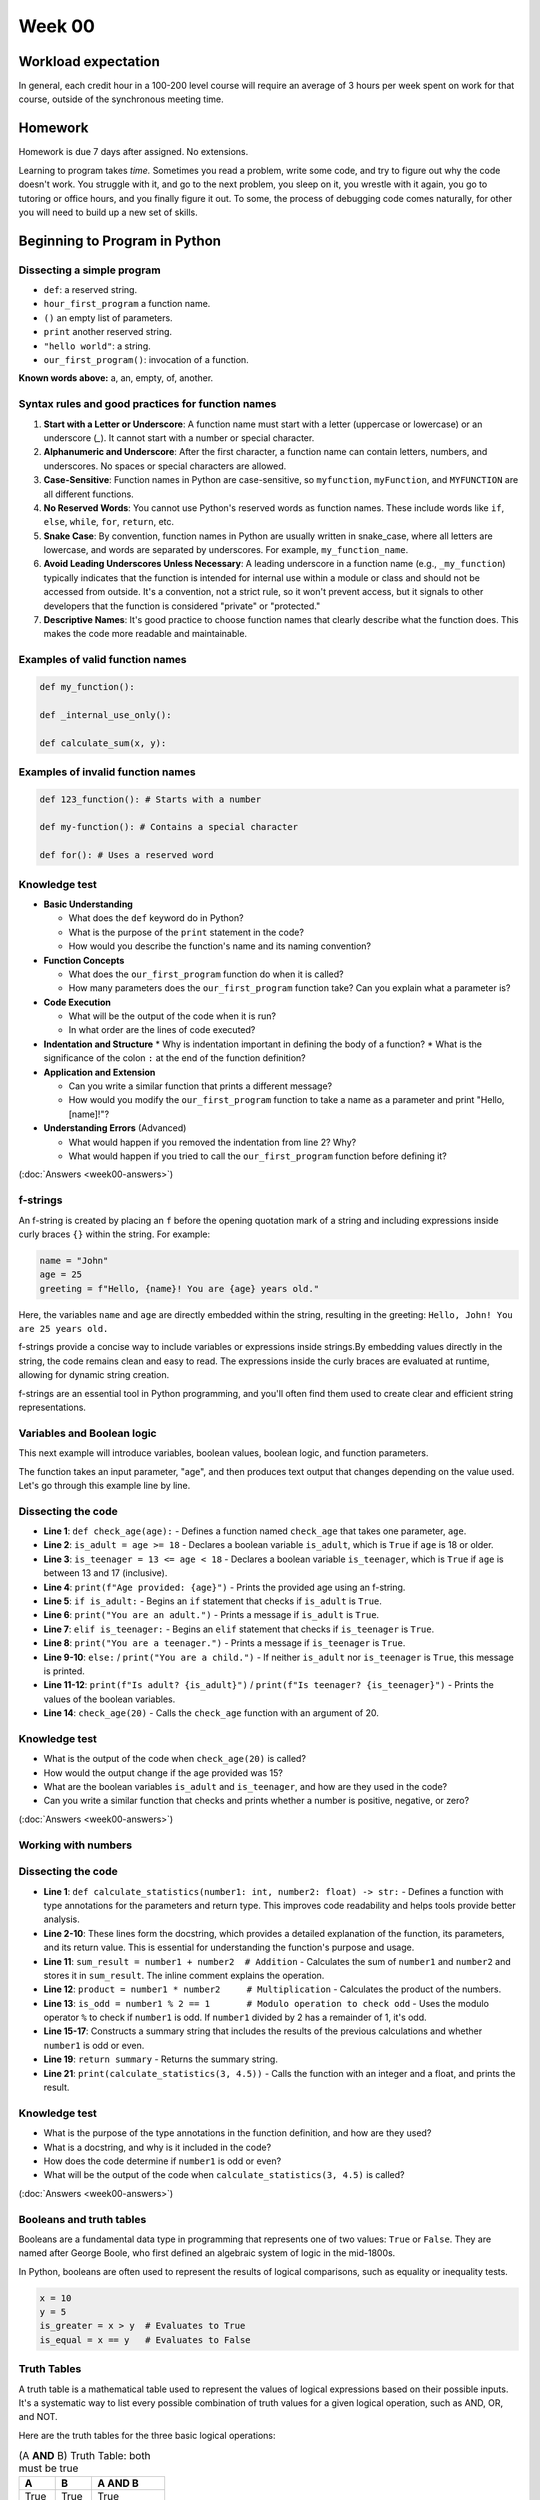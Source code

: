 Week 00
=======


Workload expectation
---------------------
In general, each credit hour in a 100-200 level course will require an average of 3 hours per week spent on work for that course, outside of the synchronous meeting time.

Homework
---------

Homework is due 7 days after assigned. No extensions. 

Learning to program takes *time.* Sometimes you read a problem, write some code, and try to figure out why the code doesn't work. You struggle with it, and go to the next problem, you sleep on it, you wrestle with it again, you go to tutoring or office hours, and you finally figure it out. To some, the process of debugging code comes naturally, for other you will need to build up a new set of skills. 




Beginning to Program in Python
--------------------------------

.. code-block:: python
  :linenos:

  def our_first_program():
    print("hello world!")
        
  our_first_program()

Dissecting a simple program
............................


* ``def``: a reserved string.
* ``hour_first_program`` a function name.
* ``()`` an empty list of parameters.
* ``print`` another reserved string. 
* ``"hello world"``: a string.
* ``our_first_program()``: invocation of a function.

**Known words above:** a, an, empty, of, another.



Syntax rules and good practices for function names
...................................................


#. **Start with a Letter or Underscore**: A function name must start with a letter (uppercase or lowercase) or an underscore (`_`). It cannot start with a number or special character.

#. **Alphanumeric and Underscore**: After the first character, a function name can contain letters, numbers, and underscores. No spaces or special characters are allowed.

#. **Case-Sensitive**: Function names in Python are case-sensitive, so ``myfunction``, ``myFunction``, and ``MYFUNCTION`` are all different functions.

#. **No Reserved Words**: You cannot use Python's reserved words as function names. These include words like ``if``, ``else``, ``while``, ``for``, ``return``, etc.

#. **Snake Case**: By convention, function names in Python are usually written in snake_case, where all letters are lowercase, and words are separated by underscores. For example, ``my_function_name``.

#. **Avoid Leading Underscores Unless Necessary**: A leading underscore in a function name (e.g., ``_my_function``) typically indicates that the function is intended for internal use within a module or class and should not be accessed from outside. It's a convention, not a strict rule, so it won't prevent access, but it signals to other developers that the function is considered "private" or "protected."

#. **Descriptive Names**: It's good practice to choose function names that clearly describe what the function does. This makes the code more readable and maintainable.

Examples of valid function names
.................................

.. code-block:: python

  def my_function():

  def _internal_use_only():

  def calculate_sum(x, y):
  

Examples of invalid function names
...................................

.. code-block:: python
    
  def 123_function(): # Starts with a number
  
  def my-function(): # Contains a special character
  
  def for(): # Uses a reserved word
  

Knowledge test
...............

* **Basic Understanding**

  * What does the ``def`` keyword do in Python?
  * What is the purpose of the ``print`` statement in the code?
  * How would you describe the function's name and its naming convention?

* **Function Concepts**

  * What does the ``our_first_program`` function do when it is called?
  * How many parameters does the ``our_first_program`` function take? Can you explain what a parameter is?

* **Code Execution**

  * What will be the output of the code when it is run?
  * In what order are the lines of code executed?

* **Indentation and Structure**
  * Why is indentation important in defining the body of a function?
  * What is the significance of the colon ``:`` at the end of the function definition?

* **Application and Extension**

  * Can you write a similar function that prints a different message?
  * How would you modify the ``our_first_program`` function to take a name as a parameter and print "Hello, [name]!"?

* **Understanding Errors** (Advanced)

  * What would happen if you removed the indentation from line 2? Why?
  * What would happen if you tried to call the ``our_first_program`` function before defining it?


(:doc:`Answers <week00-answers>`)


f-strings
.........

An f-string is created by placing an ``f`` before the opening quotation mark of a string and including expressions inside curly braces ``{}`` within the string. For example:

.. code-block:: python

  name = "John"
  age = 25
  greeting = f"Hello, {name}! You are {age} years old."
  

Here, the variables ``name`` and ``age`` are directly embedded within the string, resulting in the greeting: ``Hello, John! You are 25 years old.``

f-strings provide a concise way to include variables or expressions inside strings.By embedding values directly in the string, the code remains clean and easy to read. The expressions inside the curly braces are evaluated at runtime, allowing for dynamic string creation.

f-strings are an essential tool in Python programming, and you'll often find them used to create clear and efficient string representations.


Variables and Boolean logic
............................

This next example will introduce variables, boolean values, boolean logic, and function parameters.

.. code-block:: python
  :linenos:

  def check_age(age):
    is_adult = age >= 18
    is_teenager = 13 <= age < 18
    print(f"Age provided: {age}")
    if is_adult:
      print("You are an adult.")
    elif is_teenager:
      print("You are a teenager.")
    else:
      print("You are a child.")
    print(f"Is adult? {is_adult}")
    print(f"Is teenager? {is_teenager}")
    
    check_age(20)


The function takes an input parameter, "age", and then produces text output that changes depending on the value used. Let's go through this example line by line.

Dissecting the code
.....................

* **Line 1**: ``def check_age(age):`` - Defines a function named ``check_age`` that takes one parameter, ``age``.
* **Line 2**: ``is_adult = age >= 18`` - Declares a boolean variable ``is_adult``, which is ``True`` if ``age`` is 18 or older.
* **Line 3**: ``is_teenager = 13 <= age < 18`` - Declares a boolean variable ``is_teenager``, which is ``True`` if ``age`` is between 13 and 17 (inclusive).
* **Line 4**: ``print(f"Age provided: {age}")`` - Prints the provided age using an f-string.
* **Line 5**: ``if is_adult:`` - Begins an ``if`` statement that checks if ``is_adult`` is ``True``.
* **Line 6**: ``print("You are an adult.")`` - Prints a message if ``is_adult`` is ``True``.
* **Line 7**: ``elif is_teenager:`` - Begins an ``elif`` statement that checks if ``is_teenager`` is ``True``.
* **Line 8**: ``print("You are a teenager.")`` - Prints a message if ``is_teenager`` is ``True``.
* **Line 9-10**: ``else:`` / ``print("You are a child.")`` - If neither ``is_adult`` nor ``is_teenager`` is ``True``, this message is printed.
* **Line 11-12**: ``print(f"Is adult? {is_adult}")`` / ``print(f"Is teenager? {is_teenager}")`` - Prints the values of the boolean variables.
* **Line 14**: ``check_age(20)`` - Calls the ``check_age`` function with an argument of 20.


Knowledge test
..................

* What is the output of the code when ``check_age(20)`` is called?
* How would the output change if the age provided was 15?
* What are the boolean variables ``is_adult`` and ``is_teenager``, and how are they used in the code?
*  Can you write a similar function that checks and prints whether a number is positive, negative, or zero?



(:doc:`Answers <week00-answers>`)



Working with numbers
............................


.. code-block:: python
   :linenos:

   def calculate_statistics(number1: int, number2: float) -> str:
       """Calculates and returns a summary of statistics.
       
       Args:
           number1 (int): An integer input.
           number2 (float): A decimal input.
       
       Returns:
           str: A string summary of the statistics.
       """
       sum_result = number1 + number2  # Addition
       product = number1 * number2     # Multiplication
       is_odd = number1 % 2 == 1       # Modulo operation to check odd

       summary = (f"Sum of {number1} and {number2}: {sum_result}\n"
                  f"Product of {number1} and {number2}: {product}\n"
                  f"{number1} is {'odd' if is_odd else 'even'}")

       return summary

   print(calculate_statistics(3, 4.5))



Dissecting the code
.....................

* **Line 1**: ``def calculate_statistics(number1: int, number2: float) -> str:`` - Defines a function with type annotations for the parameters and return type. This improves code readability and helps tools provide better analysis.
* **Line 2-10**: These lines form the docstring, which provides a detailed explanation of the function, its parameters, and its return value. This is essential for understanding the function's purpose and usage.
* **Line 11**: ``sum_result = number1 + number2  # Addition`` - Calculates the sum of ``number1`` and ``number2`` and stores it in ``sum_result``. The inline comment explains the operation.
* **Line 12**: ``product = number1 * number2     # Multiplication`` - Calculates the product of the numbers.
* **Line 13**: ``is_odd = number1 % 2 == 1       # Modulo operation to check odd`` - Uses the modulo operator ``%`` to check if ``number1`` is odd. If ``number1`` divided by 2 has a remainder of 1, it's odd.
* **Line 15-17**: Constructs a summary string that includes the results of the previous calculations and whether ``number1`` is odd or even.
* **Line 19**: ``return summary`` - Returns the summary string.
* **Line 21**: ``print(calculate_statistics(3, 4.5))`` - Calls the function with an integer and a float, and prints the result.



Knowledge test
..................

* What is the purpose of the type annotations in the function definition, and how are they used?
* What is a docstring, and why is it included in the code?
* How does the code determine if ``number1`` is odd or even?
* What will be the output of the code when ``calculate_statistics(3, 4.5)`` is called?


(:doc:`Answers <week00-answers>`)


Booleans and truth tables
...............................


Booleans are a fundamental data type in programming that represents one of two values: ``True`` or ``False``. They are named after George Boole, who first defined an algebraic system of logic in the mid-1800s.

In Python, booleans are often used to represent the results of logical comparisons, such as equality or inequality tests.


.. code-block:: python

   x = 10
   y = 5
   is_greater = x > y  # Evaluates to True
   is_equal = x == y   # Evaluates to False


Truth Tables
...............

A truth table is a mathematical table used to represent the values of logical expressions based on their possible inputs. It's a systematic way to list every possible combination of truth values for a given logical operation, such as AND, OR, and NOT.

Here are the truth tables for the three basic logical operations:


.. list-table:: (A **AND** B) Truth Table: both must be true
   :widths: 25 25 50
   :header-rows: 1

   * - A
     - B
     - A AND B
   * - True
     - True
     - True
   * - True
     - False
     - False
   * - False
     - True
     - False
   * - False
     - False
     - False





.. list-table:: (A **OR**  B) Truth Table: at least one must be true
   :widths: 25 25 50
   :header-rows: 1

   * - A
     - B
     - A OR B
   * - True
     - True
     - True
   * - True
     - False
     - True
   * - False
     - True
     - True
   * - False
     - False
     - False



.. list-table:: (**NOT** A) Truth Table: reverses the truth value
   :widths: 50 50
   :header-rows: 1

   * - A
     - NOT A
   * - True
     - False
   * - False
     - True



Booleans and truth tables are fundamental to understanding logic in programming. They form the basis of conditional statements and control flow, allowing programs to make decisions and perform different actions depending on certain conditions. Understanding these concepts will enable you to write more complex and dynamic code.
### What does it mean for something to be evaluated in a boolean context: Truthiness and Falsiness

In programming, the concepts of truthiness and falsiness refer to how non-boolean values are treated when evaluated in a boolean context. Essentially, truthiness and falsiness determine how values are interpreted as ``True`` or ``False`` when used in conditions, such as in an ``if`` statement.

Truthiness and Falsiness in General
......................................

- **Truthiness**: A value is considered "truthy" if it evaluates to ``True`` in a boolean context, even if it is not explicitly the boolean value ``True``.
- **Falsiness**: Conversely, a value is considered "falsy" if it evaluates to ``False`` in a boolean context, even if it is not explicitly the boolean value ``False``.

Different programming languages have different rules for what values are considered truthy or falsy.

Truthiness and Falsiness in Python
........................................

In Python, the following values are considered falsy:

- ``None``
- ``False``
- Zero of any numeric type, such as ``0``, ``0.0``, ``0j``
- Any empty sequence, such as ``''`, ``[]``, ``()``
- Any empty mapping, such as ``{}``
- Custom objects that implement a ``__bool__()`` or ``__len__()`` method that returns ``False`` or ``0``

All other values are considered truthy.

.. code-block:: python

   if 'hello':           # Truthy, because the string is not empty
       print('True')

   if []:                # Falsy, because the list is empty
       print('True')
   else:
       print('False')

   if 42:                # Truthy, because the number is not zero
       print('True')

   if 0.0:               # Falsy, because the number is zero
       print('True')
   else:
       print('False')



Understanding truthiness and falsiness is vital for writing conditional statements and working with logical operations. It allows you to leverage non-boolean values in conditions and can lead to more concise and expressive code. However, it's essential to be aware of these rules, as unexpected truthiness or falsiness can lead to subtle bugs in a program.

Variable Naming Rules in Python
..................................

Variables are used to store data in a program, and their names should be chosen to convey meaning. In Python, the rules for naming variables are:

1. **Start with a Letter or Underscore**: Variable names must start with a letter (either uppercase or lowercase) or an underscore.
2. **Contain Only Alphanumeric Characters and Underscores**: The rest of the name can consist of letters, numbers, and underscores.
3. **Cannot Be a Reserved Word**: Python's reserved words, such as ``if``, ``for``, ``while``, cannot be used as variable names.
4. **Case-Sensitive**: Variable names are case-sensitive, so ``myVariable`` and ``myvariable`` are different.
5. **Conventions**: By convention, variable names are written in snake_case (e.g., ``my_variable``), and constants are written in UPPERCASE.

Common Data Types in Python
..............................

Python has several built-in data types that can be grouped into the following categories:

1. **Numeric Types**: Integers (`int`), Floating-Point Numbers (`float`), Complex Numbers (`complex`).
2. **Sequence Types**: Lists (`list`), Tuples (`tuple`), Ranges (`range`).
3. **Text Type**: Strings (`str`).
4. **Mapping Type**: Dictionaries (`dict`).
5. **Set Types**: Sets (`set`), Frozen Sets (`frozenset`).
6. **Boolean Type**: Boolean (`bool`), with values ``True`` or ``False``.
7. **Binary Types**: Bytes (`bytes`), Byte Arrays (`bytearray`).

Type Annotations in Python
............................

Type annotations are used to indicate the expected type of a variable, parameter, or return value. They enhance code readability and can help with error checking.

Here's how you can use type annotations for different types:

- **Integers**: ``x: int = 10``
- **Floats**: ``y: float = 5.5``
- **Strings**: ``name: str = "Alice"``
- **Lists**: ``numbers: list[int] = [1, 2, 3]``
- **Dictionaries**: ``mapping: dict[str, int] = {'a': 1}``
- **Booleans**: ``is_active: bool = True``
- **Function Parameters and Return Types**:

.. code-block:: python

  def add(x: int, y: int) -> int:
    return x + y


Understanding the rules for naming variables, the common types in Python, and how to use type annotations will enable you to write clear, expressive, and maintainable code. It's an essential foundation for programming in Python.

Introduction to Data Structures
.................................

Data structures are a way of organizing and storing data in a computer. They provide a means to manage large amounts of data efficiently for uses such as large databases and internet indexing services. In Python, two fundamental data structures are lists and dictionaries.

Lists
.......

Lists are ordered collections of items and are one of the most versatile data structures in Python. They can contain items of different types, but usually, all the items in a list are of the same type.

Dictionaries
.............

Dictionaries are unordered collections where data is stored in key-value pairs. Keys must be unique and immutable, while values can be of any type.

.. code-block:: python

  def add_to_list(lst: list, item: int) -> None:
    """Add an item to the list."""
    lst.append(item)

   def read_from_list(lst: list, index: int) -> int:
       """Read an item from the list by index."""
       return lst[index]

   def update_list(lst: list, index: int, item: int) -> None:
       """Update an item in the list by index."""
       lst[index] = item

   def delete_from_list(lst: list, index: int) -> None:
       """Delete an item from the list by index."""
       lst.pop(index)

   def create_dict() -> dict:
       """Create a new dictionary."""
       return {}

   def add_to_dict(dct: dict, key: str, value: int) -> None:
       """Add a key-value pair to the dictionary."""
       dct[key] = value

   def read_from_dict(dct: dict, key: str) -> int:
       """Read a value from the dictionary by key."""
       return dct[key]

   def update_dict(dct: dict, key: str, value: int) -> None:
       """Update a value in the dictionary by key."""
       dct[key] = value

   def delete_from_dict(dct: dict, key: str) -> None:
       """Delete a key-value pair from the dictionary by key."""
       del dct[key]



Knowledge test
..................

* What are lists and dictionaries, and how are they used in Python?
* Explain the CRUD operations performed on lists and dictionaries in the code.
* How can you handle situations where you attempt to read from or delete a non-existing index or key?
* What are some use cases for using lists and dictionaries in programming?

(:doc:`Answers <week00-answers>`)


Lists and Dictionary: Example Usage
......................................

Here's a code example for a function that takes two lists as input and creates a dictionary where the keys are from the first list and the values are from the second list. The function ensures that the lists are of the same length.


.. code-block:: python
  :linenos:

  def create_dict_from_lists(keys: list[str], values: list[int]) -> dict[str, int]:
       """Create a dictionary from two lists of equal length.
       
       Args:
           keys (list[str]): A list of keys.
           values (list[int]): A list of values.
       
       Returns:
           dict[str, int]: A dictionary with keys from the first list and values from the second list.
       """
       if len(keys) != len(values):  # Check if lists are of the same length
           raise ValueError("Keys and values must be of the same length.")
       
       result_dict = {}
       for i in range(len(keys)):  # Iterate through indices of both lists
           key = keys[i]
           value = values[i]
           result_dict[key] = value
       
       return result_dict

Dissecting the code
...........................

* **Line 1**: Function definition with type annotations for parameters and return type.
* **Lines 2-10**: Docstring explaining the purpose, parameters, and return value of the function.
* **Line 11**: An inline comment mentioning the purpose of the upcoming condition.
* **Line 12**: Checks if the lengths of the keys and values lists are the same; if not, raises a ``ValueError``.
* **Line 14**: Initializes an empty dictionary to store the result.
* **Line 15**: Uses a for loop to iterate through the indices of the keys list (and implicitly, the values list since they have the same length).
* **Line 16**: Retrieves the key from the keys list using the current index.
* **Line 17**: Retrieves the value from the values list using the current index.
* **Line 18**: Assigns the value to the corresponding key in the result dictionary.
* **Line 20**: Returns the created dictionary.



Knowledge test
..................

1. What is the purpose of the ``create_dict_from_lists`` function, and how does it ensure that the input lists are of the same length?
2. How does the ``for`` loop work in this code, and how are the keys and values retrieved using the index?
3. What error will be raised if the input lists have different lengths, and how can it be handled?
4. How would you write a test case to verify that the function works correctly with valid input lists?

(:doc:`Answers <week00-answers>`)



Unit tests and loops
.......................

*Advanced topic -- mentioned here just as an fyi*


In this final section we'll introduce loops (although you got a sneak peak last section to the _for_ loop) and unit tests. We'll also showcase the test() function you'll use in future homework and lab assignments.

.. code-block:: python

  import sys

   def test(did_pass):
       """Print the result of a test."""
       linenum = sys._getframe(1).f_lineno
       msg = "Test at line {0} {1}.".format(linenum, "ok" if did_pass else "FAILED")
       print(msg)

   def factorial(n: int) -> int:
       """Calculate the factorial of a non-negative integer.
       
       Args:
           n (int): A non-negative integer.
       
       Returns:
           int: The factorial of n.
       """
       result = 1
       for i in range(1, n + 1):  # For loop to iterate through the range
           result *= i
       return result

   def count_odds(numbers: list[int]) -> int:
       """Count the number of odd numbers in a list.
       
       Args:
           numbers (list[int]): A list of integers.
       
       Returns:
           int: The count of odd numbers in the list.
       """
       count = 0
       i = 0
       while i < len(numbers):  # While loop to iterate through the list
           if numbers[i] % 2 == 1:
               count += 1
           i += 1
       return count

   def test_suite():
       """Run the suite of tests for code in this module (this file)."""
       test(factorial(5) == 120)
       test(factorial(0) == 1)
       test(count_odds([1, 2, 3, 4, 5]) == 3)
       test(count_odds([2, 4, 6]) == 0)

   test_suite()  # Here is the call to run the tests


Dissecting the code
........................

* **Line 1**: Imports the ``sys`` module, needed to obtain the line number of the calling code in the test function.
* **Lines 3-7**: Defines the ``test`` function, which takes a boolean and prints a success or failure message, including the line number of the test.
* **Lines 9-21**: Defines the ``factorial`` function, which calculates the factorial of a non-negative integer using a ``for`` loop. The docstring and type annotations provide details about the function.
* **Lines 23-38**: Defines the ``count_odds`` function, which counts the number of odd numbers in a list using a ``while`` loop.
* **Lines 40-46**: Defines the ``test_suite`` function, which runs a series of tests to verify the functionality of the ``factorial`` and ``count_odds`` functions.
* **Line 48**: Calls the ``test_suite`` function to run the tests.


Knowledge test
..................


1. What is the purpose of the ``test`` function, and how does it obtain the line number of the calling code?
2. Explain the use of the ``for`` loop in the ``factorial`` function.
3. Describe how the ``count_odds`` function uses a ``while`` loop to achieve its goal.
4. What are the benefits of including docstrings and type annotations in the functions?
5. How can you write a test to verify that the ``factorial`` function returns an error for negative input?

(:doc:`Answers <week00-answers>`)



